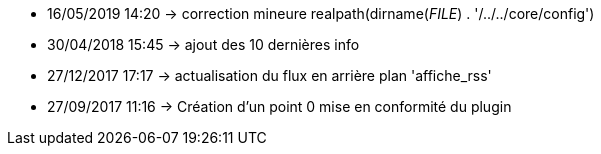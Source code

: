 - 16/05/2019 14:20 → correction mineure realpath(dirname(__FILE__) . '/../../core/config')
- 30/04/2018 15:45 → ajout des 10 dernières info
- 27/12/2017 17:17 → actualisation du flux en arrière plan 'affiche_rss'
- 27/09/2017 11:16 → Création d’un point 0 mise en conformité du plugin
